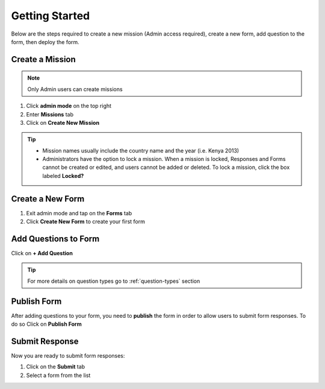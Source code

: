 Getting Started
===============


Below are the steps required to create a new mission (Admin access required), create a new form, add question to the form, then deploy the form.


Create a Mission
----------------

.. note::
  Only Admin users can create missions


1. Click **admin mode** on the top right
2. Enter **Missions** tab
3. Click on **Create New Mission**

.. image:: mission.png


.. tip::
  * Mission names usually include the country name and the year (i.e. Kenya 2013)
  * Administrators have the option to lock a mission. When a mission is locked, Responses and Forms cannot be created or edited, and users cannot be added or deleted. To lock a mission, click the box labeled **Locked?**


Create a New Form
-----------------

1. Exit admin mode and tap on the **Forms** tab
2. Click **Create New Form** to create your first form

.. image:: createform.png


Add Questions to Form
---------------------

Click on **+ Add Question**

.. image:: addquestion.png

.. tip::
  For more details on question types go to :ref:`question-types` section
  


Publish Form
------------

After adding questions to your form, you need to **publish** the form in order to allow users to submit form responses. To do so Click on **Publish Form**

.. image:: publishform.png



Submit Response
---------------

Now you are ready to submit form responses:

1. Click on the **Submit** tab
2. Select a form from the list

.. image:: submitresponse.png
